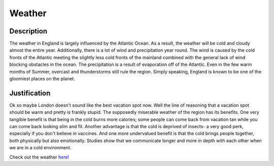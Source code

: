 Weather
=======

Description
-----------
The weather in England is largely influenced by the Atlantic Ocean. As a result, the weather will be cold and cloudy almost the entire year.
Additionally, there is a lot of wind and precipitation year round. The wind is caused by the cold fronts of the Atlantic meeting
the slightly less cold fronts of the mainland combined with the general lack of wind blocking obstacles in the ocean.
The precipitation is a result of evaporation off of the Atlantic. Even in the few warm months of Summer, overcast and thunderstorms
still rule the region. Simply speaking, England is known to be one of the gloomiest places on the planet.

Justification
-------------
Ok so maybe London doesn't sound like the best vacation spot now. Well the line of reasoning that a vacation spot should be warm and pretty is frankly 
stupid. The supposedly miserable weather of the region has its benefits. One very tangible benefit is that being in the cold burns more calories; 
some people can come back from vacation tan while you can come back looking slim and fit. Another advantage is that the cold is deprived of insects- 
a very good perk, especially if you don't believe in vaccines. And one more undervalued benefit is that the cold brings people together, 
both physically but also emotionally. Studies show that we communicate longer and more in depth with each other when we are in a cold environment.



Check out the weather `here! <https://weather.com/weather/tenday/l/UKXX0085:1:UK?>`_

